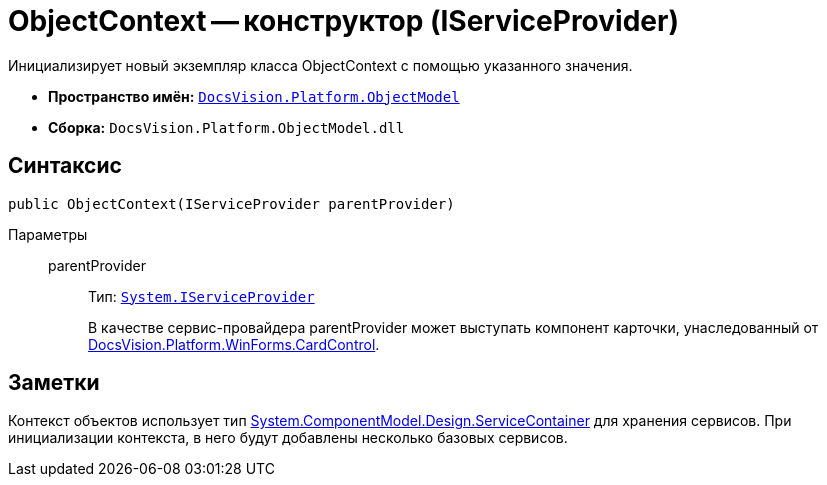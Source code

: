 = ObjectContext -- конструктор (IServiceProvider)

Инициализирует новый экземпляр класса ObjectContext с помощью указанного значения.

* *Пространство имён:* `xref:api/DocsVision/Platform/ObjectModel/ObjectModel_NS.adoc[DocsVision.Platform.ObjectModel]`
* *Сборка:* `DocsVision.Platform.ObjectModel.dll`

== Синтаксис

[source,csharp]
----
public ObjectContext(IServiceProvider parentProvider)
----

Параметры::
parentProvider:::
Тип: `http://msdn.microsoft.com/ru-ru/library/system.iserviceprovider.aspx[System.IServiceProvider]`
+
В качестве сервис-провайдера parentProvider может выступать компонент карточки, унаследованный от xref:api/DocsVision/Platform/WinForms/CardControl_CL.adoc[DocsVision.Platform.WinForms.CardControl].

== Заметки

Контекст объектов использует тип http://msdn.microsoft.com/ru-ru/library/system.componentmodel.design.servicecontainer.aspx[System.ComponentModel.Design.ServiceContainer] для хранения сервисов. При инициализации контекста, в него будут добавлены несколько базовых сервисов.
